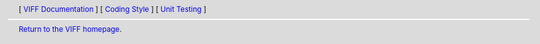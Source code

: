 
.. header::
   [ `VIFF Documentation <index.html>`__ ]
   [ `Coding Style <coding-style.html>`__ ]
   [ `Unit Testing <unit-testing.html>`__ ]

.. footer::
   `Return to the VIFF homepage <../index.html>`__.

   .. include:: ../copyright.rst
